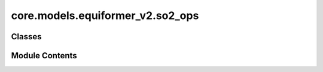 core.models.equiformer_v2.so2_ops
=================================

.. py:module:: core.models.equiformer_v2.so2_ops


Classes
-------

.. autoapisummary::

   core.models.equiformer_v2.so2_ops.SO2_m_Convolution
   core.models.equiformer_v2.so2_ops.SO2_Convolution
   core.models.equiformer_v2.so2_ops.SO2_Linear


Module Contents
---------------

.. py:class:: SO2_m_Convolution(m: int, sphere_channels: int, m_output_channels: int, lmax_list: list[int], mmax_list: list[int])

   Bases: :py:obj:`torch.nn.Module`


   SO(2) Conv: Perform an SO(2) convolution on features corresponding to +- m

   :param m: Order of the spherical harmonic coefficients
   :type m: int
   :param sphere_channels: Number of spherical channels
   :type sphere_channels: int
   :param m_output_channels: Number of output channels used during the SO(2) conv
   :type m_output_channels: int
   :param lmax_list (list: int):       List of degrees (l) for each resolution
   :param mmax_list (list: int):       List of orders (m) for each resolution


   .. py:attribute:: m


   .. py:attribute:: sphere_channels


   .. py:attribute:: m_output_channels


   .. py:attribute:: lmax_list


   .. py:attribute:: mmax_list


   .. py:attribute:: num_resolutions
      :type:  int


   .. py:attribute:: num_channels
      :value: 0



   .. py:attribute:: fc


   .. py:method:: forward(x_m)


.. py:class:: SO2_Convolution(sphere_channels: int, m_output_channels: int, lmax_list: list[int], mmax_list: list[int], mappingReduced, internal_weights: bool = True, edge_channels_list: list[int] | None = None, extra_m0_output_channels: int | None = None)

   Bases: :py:obj:`torch.nn.Module`


   SO(2) Block: Perform SO(2) convolutions for all m (orders)

   :param sphere_channels: Number of spherical channels
   :type sphere_channels: int
   :param m_output_channels: Number of output channels used during the SO(2) conv
   :type m_output_channels: int
   :param lmax_list (list: int):       List of degrees (l) for each resolution
   :param mmax_list (list: int):       List of orders (m) for each resolution
   :param mappingReduced: Used to extract a subset of m components
   :type mappingReduced: CoefficientMappingModule
   :param internal_weights: If True, not using radial function to multiply inputs features
   :type internal_weights: bool
   :param edge_channels_list (list: int):  List of sizes of invariant edge embedding. For example, [input_channels, hidden_channels, hidden_channels].
   :param extra_m0_output_channels: If not None, return `out_embedding` (SO3_Embedding) and `extra_m0_features` (Tensor).
   :type extra_m0_output_channels: int


   .. py:attribute:: sphere_channels


   .. py:attribute:: m_output_channels


   .. py:attribute:: lmax_list


   .. py:attribute:: mmax_list


   .. py:attribute:: mappingReduced


   .. py:attribute:: num_resolutions


   .. py:attribute:: internal_weights


   .. py:attribute:: edge_channels_list


   .. py:attribute:: extra_m0_output_channels


   .. py:attribute:: num_channels_rad
      :value: 0



   .. py:attribute:: num_channels_m0
      :value: 0



   .. py:attribute:: m0_output_channels


   .. py:attribute:: fc_m0


   .. py:attribute:: so2_m_conv


   .. py:attribute:: rad_func
      :value: None



   .. py:method:: forward(x, x_edge)


.. py:class:: SO2_Linear(sphere_channels: int, m_output_channels: int, lmax_list: list[int], mmax_list: list[int], mappingReduced, internal_weights: bool = False, edge_channels_list: list[int] | None = None)

   Bases: :py:obj:`torch.nn.Module`


   SO(2) Linear: Perform SO(2) linear for all m (orders).

   :param sphere_channels: Number of spherical channels
   :type sphere_channels: int
   :param m_output_channels: Number of output channels used during the SO(2) conv
   :type m_output_channels: int
   :param lmax_list (list: int):       List of degrees (l) for each resolution
   :param mmax_list (list: int):       List of orders (m) for each resolution
   :param mappingReduced: Used to extract a subset of m components
   :type mappingReduced: CoefficientMappingModule
   :param internal_weights: If True, not using radial function to multiply inputs features
   :type internal_weights: bool
   :param edge_channels_list (list: int):  List of sizes of invariant edge embedding. For example, [input_channels, hidden_channels, hidden_channels].


   .. py:attribute:: sphere_channels


   .. py:attribute:: m_output_channels


   .. py:attribute:: lmax_list


   .. py:attribute:: mmax_list


   .. py:attribute:: mappingReduced


   .. py:attribute:: internal_weights


   .. py:attribute:: edge_channels_list


   .. py:attribute:: num_resolutions


   .. py:attribute:: num_channels_rad
      :value: 0



   .. py:attribute:: num_channels_m0
      :value: 0



   .. py:attribute:: fc_m0


   .. py:attribute:: so2_m_fc


   .. py:attribute:: rad_func
      :value: None



   .. py:method:: forward(x, x_edge)


